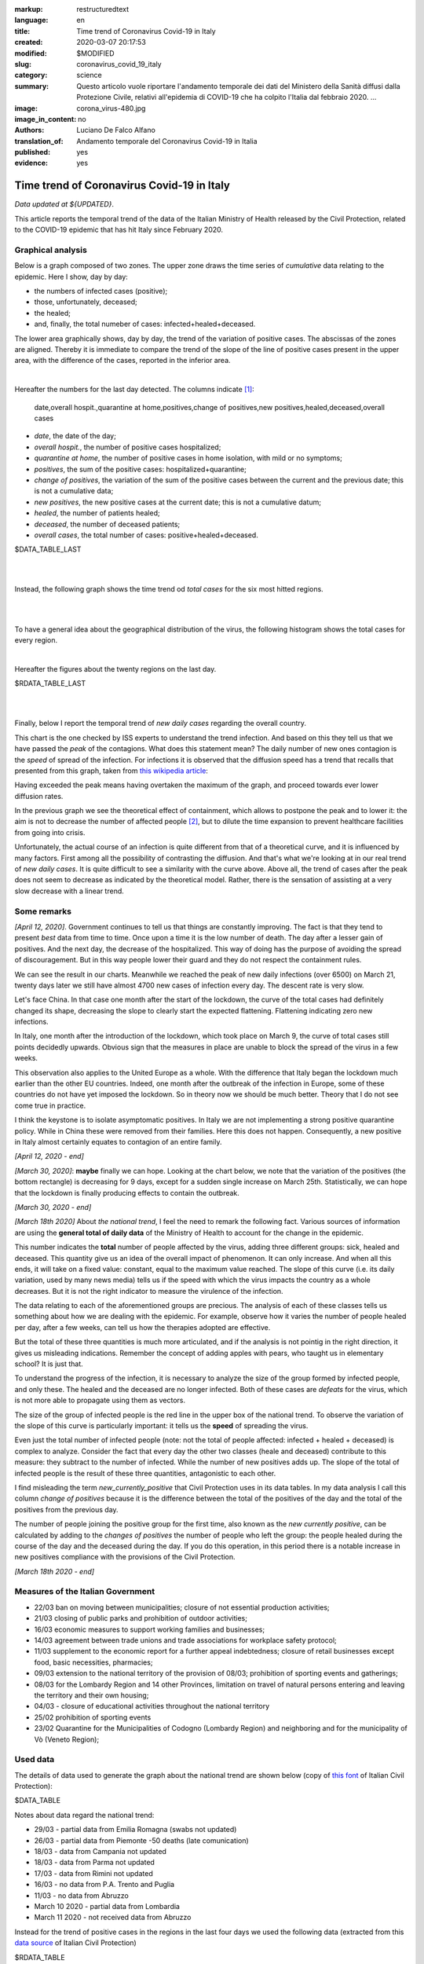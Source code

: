 :markup:   restructuredtext
:language: en
:title:    Time trend of Coronavirus Covid-19 in Italy
:created:  2020-03-07 20:17:53
:modified: $MODIFIED
:slug:     coronavirus_covid_19_italy
:category: science
:summary:  Questo articolo vuole riportare l'andamento temporale dei dati del Ministero della Sanità
           diffusi dalla Protezione Civile, relativi all'epidemia di COVID-19
           che ha colpito l'Italia dal febbraio 2020. ...
:image:    corona_virus-480.jpg
:image_in_content: no
:authors:  Luciano De Falco Alfano
:translation_of: Andamento temporale del Coronavirus Covid-19 in Italia
:published: yes
:evidence: yes

.. hic sunt leones


Time trend of Coronavirus Covid-19 in Italy
============================================

*Data updated at ${UPDATED}*.

This article reports the temporal trend of the data of the Italian Ministry of Health
released by the Civil Protection,
related to the COVID-19 epidemic that has hit Italy since February 2020.

Graphical analysis
-------------------

Below is a graph composed of two zones. The upper zone draws the time series of 
*cumulative* data relating to the epidemic.
Here I show, day by day:

* the numbers of infected cases (positive);
* those, unfortunately, deceased;
* the healed;
* and, finally, the total numeber of cases: infected+healed+deceased.

The lower area graphically shows, day by day, the trend of the
variation of positive cases. The abscissas of the zones are aligned. Thereby
it is immediate to compare the trend of the slope of the line of positive cases
present in the upper area, with the difference of the cases, reported in the 
inferior area.

.. image:: /media/images/204/dpc-covid19-ita-andamento-nazionale.en.png
   :height: 700 px
   :width:  900 px
   :scale: 85 %
   :align: center
   :alt:   COVID-19, Italy
   :name:  COVID-19, Italy

|

Hereafter the numbers for the last day detected. The columns indicate [#]_:

  date,overall hospit.,quarantine at home,positives,change of positives,new positives,healed,deceased,overall cases
  
* *date*, the date of the day;
* *overall hospit.*, the number of positive cases hospitalized;
* *quarantine at home*, the number of positive cases in home isolation,
  with mild or no symptoms;
* *positives*, the sum of the positive cases: hospitalized+quarantine;
* *change of positives*, the variation of the sum of the positive cases
  between the current and the previous date; this is not a cumulative data;
* *new positives*, the new positive cases at the current date; this is not
  a cumulative datum;
* *healed*, the number of patients healed;
* *deceased*, the number of deceased patients;
* *overall cases*, the total number of cases: positive+healed+deceased.

.. csv-table:: national status - last day

$DATA_TABLE_LAST
  
| 
| 

Instead, the following graph shows the time trend od *total cases* for
the six most hitted regions.

.. image:: /media/images/204/dpc-covid19-ita-regioni.most_hitted.en.png
   :height: 700 px
   :width:  900 px
   :scale: 85 %
   :align: center
   :alt:   COVID-19, Italia, regions, temporal trend
   :name:  COVID-19, Italia, regions, temporal trend

| 
| 

To have a general idea about the geographical distribution of the virus,
the following histogram shows the total cases for every region.

.. image:: /media/images/204/dpc-covid19-ita-regioni.en.png
   :height: 700 px
   :width:  900 px
   :scale: 85 %
   :align: center
   :alt:   COVID-19, Italy, regions
   :name:  COVID-19, Italy, regions

|

Hereafter the figures about the twenty regions on the last day.

.. csv-table:: regions status - last day

$RDATA_TABLE_LAST
  
|
|

Finally, below I report the temporal trend of *new daily cases* regarding the
overall country.

.. image:: /media/images/204/dpc-covid19-ita-andamento-nazionale.nuovi_positivi.en.png
   :height: 700 px
   :width:  900 px
   :scale: 85 %
   :align: center
   :alt:   COVID-19, Italia, regioni, andamento temporale nuovi casi giornalieri
   :name:  COVID-19, Italia, regioni, andamento temporale nuovi casi giornalieri

This chart is the one checked by ISS experts to understand the trend
infection. And based on this they tell us that we have passed the *peak*
of the contagions. What does this statement mean? The daily number of new ones
contagion is the *speed* of spread of the infection. For infections
it is observed that the diffusion speed has a trend that recalls that presented
from this graph, taken from `this wikipedia article <https://en.wikipedia.org/wiki/Pandemic>`_:

.. image::  https://upload.wikimedia.org/wikipedia/commons/9/90/Community_mitigation_%28cropped%29.jpg
   :height: 451 px
   :width:  800 px
   :align: center
   :alt:   pandemic
   :name:  pandemic
   
Having exceeded the peak means having overtaken the maximum of the graph, and
proceed towards ever lower diffusion rates.

In the previous graph we see the theoretical effect
of containment, which allows to postpone the peak and to lower it:
the aim is not to decrease the number of affected people [#]_, but to dilute the time
expansion to prevent healthcare facilities from going into crisis.

Unfortunately, the actual course of an infection is quite different from that
of a theoretical curve, and it is influenced by many factors. First among all
the possibility of contrasting the diffusion. And that's what we're looking at
in our real trend of *new daily cases*. It is quite difficult to see a similarity
with the curve above.
Above all, the trend of cases after the peak does not seem to decrease
as indicated by the theoretical model. Rather, there is the sensation of assisting
at a very slow decrease with a linear trend.

Some remarks
---------------------

*[April 12, 2020]*. Government continues to tell us that things are constantly
improving. The fact is that they tend to present *best* data from time to time. 
Once upon a time it is the low number of death. The day after a lesser gain
of positives. And the next day, the decrease
of the hospitalized. This way of doing has the purpose of avoiding the spread of discouragement.
But in this way people lower their guard and they do not respect the
containment rules.

We can see the result in our charts. Meanwhile we reached the peak of new daily infections
(over 6500) on March 21, twenty days later we still have almost
4700 new cases of infection every day. The descent rate is very slow.

Let's face China. In that case one month after the start of the lockdown,
the curve of the total cases had definitely changed its shape, decreasing the
slope to clearly start the expected flattening. Flattening indicating
zero new infections.

In Italy, one month after the introduction of the lockdown, which took place on March 9,
the curve of total cases still points decidedly upwards. Obvious sign that
the measures in place are unable to block the spread of the virus
in a few weeks.

This observation also applies to the United Europe as a whole. With the difference
that Italy began the lockdown much earlier than the other EU countries.
Indeed, one month after the outbreak of the infection
in Europe, some of these countries do not have yet imposed the lockdown. So in theory now
we should be much better. Theory that I do not see come true in practice.

I think the keystone is to isolate asymptomatic positives.
In Italy we are not implementing a strong positive quarantine policy. While in
China these were removed from their families. Here this does not happen.
Consequently, a new positive in Italy almost certainly equates to contagion
of an entire family.

*[April 12, 2020 - end]*


*[March 30, 2020]*: **maybe** finally we can hope. Looking at the chart below,
we note that the variation of the positives (the bottom rectangle) is decreasing
for 9 days, except for a sudden single increase on March 25th. Statistically,
we can hope that the lockdown is finally producing effects
to contain the outbreak.

*[March 30, 2020 - end]*



*[March 18th 2020]* About *the national trend*, I feel the
need to remark the following fact. Various sources of information are
using the **general total of daily data** of the Ministry of Health
to account for the change in the epidemic.

This number indicates the **total** number of people
affected by the virus, adding three different groups: sick,
healed and deceased. This quantity give us an idea of ​​the overall impact of
phenomenon. It can only increase. And when all this ends, it will take on a fixed 
value: constant, equal to the maximum value reached. The slope of this curve
(i.e. its daily variation, used by many news media) tells us if
the speed with which the virus impacts the country as a whole decreases. But 
it is not the right indicator to measure the virulence of the infection.

The data relating to each of the aforementioned groups are precious. The analysis of each of these classes
tells us something
about how we are dealing with the epidemic. For example, observe how it varies
the number of people healed per day, after a few weeks, can tell us
how the therapies adopted are effective.

But the total of these three quantities is much more articulated, and if the analysis is not
pointig in the right direction, it gives us misleading indications.
Remember the concept of adding apples with pears,
who taught us in elementary school? It is just that.

To understand the progress of the infection, it is necessary to analyze the size of the
group formed by infected people, and only these. The healed and the deceased
are no longer infected. Both of these cases are *defeats* for the virus, which is not
more able to propagate using them as vectors.

The size of the group of infected people is the red line
in the upper box of the national trend. To observe the variation of the
slope of this curve is particularly important: it tells us the **speed**
of spreading the virus.

Even just the total number of infected people (note: not the total
of people affected: infected + healed + deceased) is complex to analyze.
Consider the fact that every day the other two classes (heale and deceased)
contribute to this measure: they subtract to the number of
infected. While the number of new positives adds up. The slope of the total
of infected people is the result of these three quantities, antagonistic to each other.

I find misleading the term *new_currently_positive* that Civil Protection 
uses in its data tables. In my data analysis I call this column
*change of positives* because it is the difference between the total of the positives of the day
and the total of the positives from the previous day.

The number of people joining the positive group for the first time,
also known as the *new currently positive*, can be calculated by adding to the
*changes of positives* the number of people who left the group: the people healed during the course
of the day and the deceased during the day. If you do this
operation, in this period there is a notable increase in new positives
compliance with the provisions of the Civil Protection.

*[March 18th 2020 - end]*

Measures of the Italian Government
------------------------------------

* 22/03 ban on moving between municipalities; closure of not essential 
  production activities;
* 21/03 closing of public parks and prohibition of outdoor activities;
* 16/03 economic measures to support working families and businesses;
* 14/03 agreement between trade unions and trade associations for
  workplace safety protocol;
* 11/03 supplement to the economic report for a further appeal
  indebtedness; closure of retail businesses
  except food, basic necessities, pharmacies;
* 09/03 extension to the national territory of the provision of
  08/03; prohibition of sporting events and gatherings;
* 08/03 for the Lombardy Region and 14 other Provinces, limitation on travel
  of natural persons entering and leaving the territory and their own
  housing;
* 04/03 - closure of educational activities throughout the national territory
* 25/02 prohibition of sporting events
* 23/02 Quarantine for the Municipalities of Codogno (Lombardy Region) and neighboring
  and for the municipality of Vò (Veneto Region);

Used data
-----------------

The details of data used to generate the graph about the national trend are shown below
(copy of `this font <https://github.com/pcm-dpc/COVID-19/tree/master/dati-andamento-nazionale>`_ of Italian Civil Protection):

.. csv-table:: national trend

$DATA_TABLE

Notes about data regard the national trend:

* 29/03 - partial data from Emilia Romagna  (swabs not updated)
* 26/03 - partial data from Piemonte  -50 deaths (late comunication)
* 18/03 - data from Campania not updated
* 18/03 - data from Parma  not updated
* 17/03 - data from Rimini not updated
* 16/03 - no data from P.A. Trento and Puglia
* 11/03 - no data from Abruzzo
* March 10 2020 - partial data from Lombardia
* March 11 2020 - not received data from Abruzzo

Instead for the trend of positive cases in the regions in the last four days
we used the following data (extracted from this `data source  <https://github.com/pcm-dpc/COVID-19/tree/master/dati-regioni>`_ of Italian Civil Protection)

.. csv-table:: regional trend, last seven days every region

$RDATA_TABLE

References
-------------

All data here used are from `Ministero della Salute <http://www.salute.gov.it/portale/home.html>`_,  
by `Protezione Civile <http://www.protezionecivile.gov.it/>`_:
a Department of `Italian Government <http://www.governo.it/en>`_

Until 6th of March 2020, the Protezione Civile published data daily via two
pdf file. One reported the national situation as a whole,
and the other indicated the cases for each individual province.

Since the 7th of March, the data have been published through `a web page <http://opendatadpc.maps.arcgis.com/apps/opsdashboard/index.html#/b0c68bce2cce478eaac82fe38d4138b1>`_,
which graphically reports the situation.

Moreover, since the same date, Civil Protection spreads data about outbreak by Github, in Italian, at the links:

* national trend: `andamento nazionale <https://github.com/pcm-dpc/COVID-19/tree/master/dati-andamento-nazionale>`_;
* regional trend: `andamento nelle regioni <https://github.com/pcm-dpc/COVID-19/tree/master/dati-regioni>`_;
* provincial trend: `andamento nelle province <https://github.com/pcm-dpc/COVID-19/tree/master/dati-province>`_.

--------------

.. [#] These indications also apply to the succeding tables.

.. [#] The number of infected people is represented by the area between the curve of the graph and
   his abscissa.